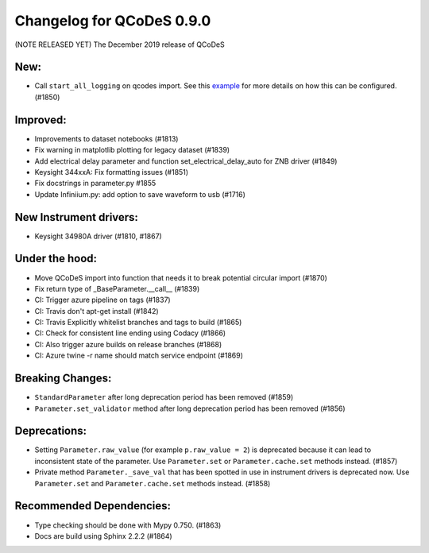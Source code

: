 Changelog for QCoDeS 0.9.0
==========================

(NOTE RELEASED YET) The December 2019 release of QCoDeS

New:
____

* Call ``start_all_logging`` on qcodes import.
  See this example_ for more details on how this can be configured. (#1850)

Improved:
_________

* Improvements to dataset notebooks (#1813)
* Fix warning in matplotlib plotting for legacy dataset (#1839)
* Add electrical delay parameter and function set_electrical_delay_auto for ZNB driver (#1849)
* Keysight 344xxA: Fix formatting issues (#1851)
* Fix docstrings in parameter.py #1855
* Update Infiniium.py: add option to save waveform to usb (#1716)

New Instrument drivers:
_______________________

* Keysight 34980A driver (#1810, #1867)

Under the hood:
_______________

* Move QCoDeS import into function that needs it to break potential circular import (#1870)
* Fix return type of _BaseParameter.__call__ (#1839)
* CI: Trigger azure pipeline on tags (#1837)
* CI: Travis don't apt-get install (#1842)
* CI: Travis Explicitly whitelist branches and tags to build (#1865)
* CI: Check for consistent line ending using Codacy (#1866)
* CI: Also trigger azure builds on release branches (#1868)
* CI: Azure twine -r name should match service endpoint (#1869)

Breaking Changes:
_________________

* ``StandardParameter`` after long deprecation period has been removed (#1859)
* ``Parameter.set_validator`` method after long deprecation period has been
  removed (#1856)

Deprecations:
_____________

* Setting ``Parameter.raw_value`` (for example ``p.raw_value = 2``) is
  deprecated because it can lead to inconsistent state of the parameter.
  Use ``Parameter.set`` or ``Parameter.cache.set`` methods instead. (#1857)
* Private method ``Parameter._save_val`` that has been spotted in use in
  instrument drivers is deprecated now. Use ``Parameter.set`` and
  ``Parameter.cache.set`` methods instead. (#1858)

Recommended Dependencies:
_________________________

* Type checking should be done with Mypy 0.750. (#1863)
* Docs are build using Sphinx 2.2.2 (#1864)

.. _example: ../examples/logging/logging_example.ipynb